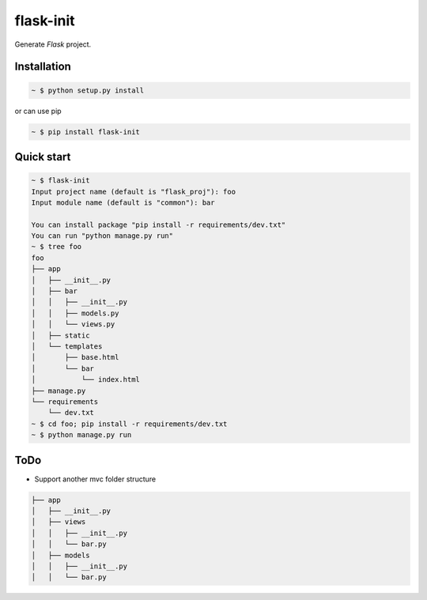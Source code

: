 flask-init
==========

.. image:: https://pypip.in/v/flask-init/badge.svg
    :target: https://pypi.python.org/pypi/flask-init/
    :alt: Latest Version

Generate `Flask` project.

.. _Flask: http://flask.pocoo.org/


Installation
-------------

.. sourcecode:: bash

   ~ $ python setup.py install
   
or can use pip

.. sourcecode:: bash

   ~ $ pip install flask-init


Quick start
-----------

.. sourcecode:: bash

   ~ $ flask-init
   Input project name (default is "flask_proj"): foo
   Input module name (default is "common"): bar
   
   You can install package "pip install -r requirements/dev.txt"
   You can run "python manage.py run"
   ~ $ tree foo
   foo
   ├── app
   │   ├── __init__.py
   │   ├── bar
   │   │   ├── __init__.py
   │   │   ├── models.py
   │   │   └── views.py
   │   ├── static
   │   └── templates
   │       ├── base.html
   │       └── bar
   │           └── index.html
   ├── manage.py
   └── requirements
       └── dev.txt
   ~ $ cd foo; pip install -r requirements/dev.txt
   ~ $ python manage.py run

ToDo
----
* Support another mvc folder structure

.. sourcecode:: bash

   ├── app
   │   ├── __init__.py
   │   ├── views
   │   │   ├── __init__.py
   │   │   └── bar.py
   │   ├── models
   │   │   ├── __init__.py
   │   │   └── bar.py

